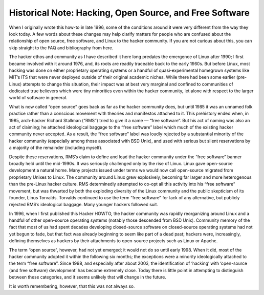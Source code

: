 ==========================================================
Historical Note: Hacking, Open Source, and Free Software
==========================================================



When I originally wrote this how-to in late 1996, some of the conditions around it were very different from the way they look today. A few words about these changes may help clarify matters for people who are confused about the relationship of open source, free software, and Linux to the hacker community. If you are not curious about this, you can skip straight to the FAQ and bibliography from here.

The hacker ethos and community as I have described it here long predates the emergence of Linux after 1990; I first became involved with it around 1976, and, its roots are readily traceable back to the early 1960s. But before Linux, most hacking was done on either proprietary operating systems or a handful of quasi-experimental homegrown systems like MIT’s ITS that were never deployed outside of their original academic niches. While there had been some earlier (pre-Linux) attempts to change this situation, their impact was at best very marginal and confined to communities of dedicated true believers which were tiny minorities even within the hacker community, let alone with respect to the larger world of software in general.

What is now called “open source” goes back as far as the hacker community does, but until 1985 it was an unnamed folk practice rather than a conscious movement with theories and manifestos attached to it. This prehistory ended when, in 1985, arch-hacker Richard Stallman (“RMS”) tried to give it a name — “free software”. But his act of naming was also an act of claiming; he attached ideological baggage to the “free software” label which much of the existing hacker community never accepted. As a result, the “free software” label was loudly rejected by a substantial minority of the hacker community (especially among those associated with BSD Unix), and used with serious but silent reservations by a majority of the remainder (including myself).

Despite these reservations, RMS’s claim to define and lead the hacker community under the “free software” banner broadly held until the mid-1990s. It was seriously challenged only by the rise of Linux. Linux gave open-source development a natural home. Many projects issued under terms we would now call open-source migrated from proprietary Unixes to Linux. The community around Linux grew explosively, becoming far larger and more heterogenous than the pre-Linux hacker culture. RMS determinedly attempted to co-opt all this activity into his “free software” movement, but was thwarted by both the exploding diversity of the Linux community and the public skepticism of its founder, Linus Torvalds. Torvalds continued to use the term “free software” for lack of any alternative, but publicly rejected RMS’s ideological baggage. Many younger hackers followed suit.

In 1996, when I first published this Hacker HOWTO, the hacker community was rapidly reorganizing around Linux and a handful of other open-source operating systems (notably those descended from BSD Unix). Community memory of the fact that most of us had spent decades developing closed-source software on closed-source operating systems had not yet begun to fade, but that fact was already beginning to seem like part of a dead past; hackers were, increasingly, defining themselves as hackers by their attachments to open-source projects such as Linux or Apache.

The term “open source”, however, had not yet emerged; it would not do so until early 1998. When it did, most of the hacker community adopted it within the following six months; the exceptions were a minority ideologically attached to the term “free software”. Since 1998, and especially after about 2003, the identification of ‘hacking’ with ‘open-source (and free software) development’ has become extremely close. Today there is little point in attempting to distinguish between these categories, and it seems unlikely that will change in the future.

It is worth remembering, however, that this was not always so.

 
